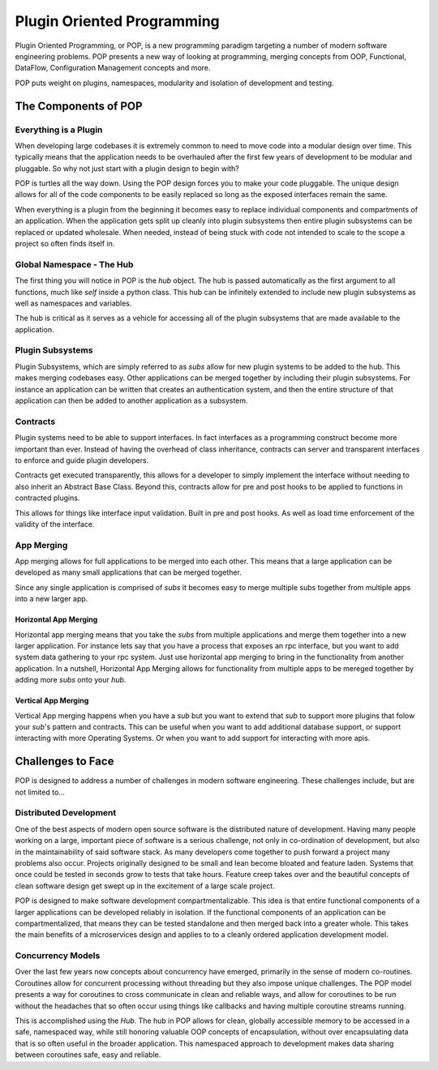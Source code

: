 ===========================
Plugin Oriented Programming
===========================

Plugin Oriented Programming, or POP, is a new programming paradigm targeting a number of
modern software engineering problems. POP presents a new way of looking at programming,
merging concepts from OOP, Functional, DataFlow, Configuration Management concepts and
more.

POP puts weight on plugins, namespaces, modularity and isolation of development and testing.

The Components of POP
=====================

Everything is a Plugin
----------------------

When developing large codebases it is extremely common to need to move code into a modular
design over time. This typically means that the application needs to be overhauled after
the first few years of development to be modular and pluggable. So why not just start with
a plugin design to begin with?

POP is turtles all the way down. Using the POP design forces you to make your code pluggable.
The unique design allows for all of the code components to be easily replaced so long
as the exposed interfaces remain the same.

When everything is a plugin from the beginning it becomes easy to replace individual
components and compartments of an application. When the application gets split up cleanly
into plugin subsystems then entire plugin subsystems can be replaced or updated
wholesale. When needed, instead of being stuck with code not intended to scale to the
scope a project so often finds itself in.

Global Namespace - The Hub
--------------------------

The first thing you will notice in POP is the `hub` object. The hub is passed automatically
as the first argument to all functions, much like `self` inside a python class. This hub
can be infinitely extended to include new plugin subsystems as well as namespaces and
variables.

The hub is critical as it serves as a vehicle for accessing all of the plugin subsystems
that are made available to the application.

Plugin Subsystems
-----------------

Plugin Subsystems, which are simply referred to as `subs` allow for new plugin systems to be added
to the hub. This makes merging codebases easy. Other applications can be merged together by
including their plugin subsystems. For instance an application can be written that creates
an authentication system, and then the entire structure of that application can then be
added to another application as a subsystem.

Contracts
---------

Plugin systems need to be able to support interfaces. In fact interfaces as a programming
construct become more important than ever. Instead of having the overhead of class inheritance,
contracts can server and transparent interfaces to enforce and guide plugin developers.

Contracts get executed transparently, this allows for a developer to simply implement
the interface without needing to also inherit an Abstract Base Class. Beyond this,
contracts allow for pre and post hooks to be applied to functions in contracted plugins.

This allows for things like interface input validation. Built in pre and post hooks. As
well as load time enforcement of the validity of the interface.

App Merging
-----------

App merging allows for full applications to be merged into each other. This means that
a large application can be developed as many small applications that can be merged together.

Since any single application is comprised of `subs` it becomes easy to merge multiple subs
together from multiple apps into a new larger app.

Horizontal App Merging
~~~~~~~~~~~~~~~~~~~~~~

Horizontal app merging means that you take the `subs` from multiple applications and merge
them together into a new larger application. For instance lets say that you have a process
that exposes an rpc interface, but you want to add system data gathering to your rpc system.
Just use horizontal app merging to bring in the functionality from another application.
In a nutshell, Horizontal App Merging allows for functionality from multiple apps to
be mereged together by adding more `subs` onto your `hub`.

Vertical App Merging
~~~~~~~~~~~~~~~~~~~~

Vertical App merging happens when you have a `sub` but you want to extend that `sub` to
support more plugins that folow your `sub`'s pattern and contracts. This can be
useful when you want to add additional database support, or support interacting with more
Operating Systems. Or when you want to add support for interacting with more apis.

Challenges to Face
==================

POP is designed to address a number of challenges in modern software engineering. These challenges
include, but are not limited to...

Distributed Development
-----------------------

One of the best aspects of modern open source software is the distributed nature of development.
Having many people working on a large, important piece of software is a serious challenge, not
only in co-ordination of development, but also in the maintainability of said software stack.
As many developers come together to push forward a project many problems also occur. Projects
originally designed to be small and lean become bloated and feature laden. Systems that once
could be tested in seconds grow to tests that take hours. Feature creep takes over and the
beautiful concepts of clean software design get swept up in the excitement of a large scale
project.

POP is designed to make software development compartmentalizable. This idea is that entire
functional components of a larger applications can be developed reliably in isolation.
If the functional components of an application can be compartmentalized, that means they
can be tested standalone and then merged back into a greater whole. This takes the main
benefits of a microservices design and applies to to a cleanly ordered application
development model.

Concurrency Models
------------------

Over the last few years now concepts about concurrency have emerged, primarily in the
sense of modern co-routines. Coroutines allow for concurrent processing without threading
but they also impose unique challenges. The POP model presents a way for coroutines to
cross communicate in clean and reliable ways, and allow for coroutines to be run without
the headaches that so often occur using things like callbacks and having multiple
coroutine streams running.

This is accomplished using the `Hub`. The hub in POP allows for clean, globally accessible memory
to be accessed in a safe, namespaced way, while still honoring valuable OOP concepts of
encapsulation, without over encapsulating data that is so often useful in the broader application.
This namespaced approach to development makes data sharing between coroutines safe,
easy and reliable.
